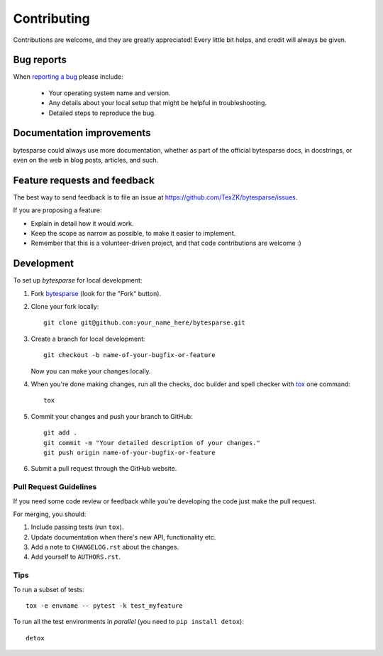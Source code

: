 ============
Contributing
============

Contributions are welcome, and they are greatly appreciated! Every
little bit helps, and credit will always be given.

Bug reports
===========

When `reporting a bug <https://github.com/TexZK/bytesparse/issues>`_ please include:

    * Your operating system name and version.
    * Any details about your local setup that might be helpful in troubleshooting.
    * Detailed steps to reproduce the bug.

Documentation improvements
==========================

bytesparse could always use more documentation, whether as part of the
official bytesparse docs, in docstrings, or even on the web in blog posts,
articles, and such.

Feature requests and feedback
=============================

The best way to send feedback is to file an issue at https://github.com/TexZK/bytesparse/issues.

If you are proposing a feature:

* Explain in detail how it would work.
* Keep the scope as narrow as possible, to make it easier to implement.
* Remember that this is a volunteer-driven project, and that code contributions are welcome :)

Development
===========

To set up `bytesparse` for local development:

1. Fork `bytesparse <https://github.com/TexZK/bytesparse>`_
   (look for the "Fork" button).
2. Clone your fork locally::

    git clone git@github.com:your_name_here/bytesparse.git

3. Create a branch for local development::

    git checkout -b name-of-your-bugfix-or-feature

   Now you can make your changes locally.

4. When you're done making changes, run all the checks, doc builder and spell checker with `tox <https://tox.wiki/en/latest/installation.html>`_ one command::

    tox

5. Commit your changes and push your branch to GitHub::

    git add .
    git commit -m "Your detailed description of your changes."
    git push origin name-of-your-bugfix-or-feature

6. Submit a pull request through the GitHub website.

Pull Request Guidelines
-----------------------

If you need some code review or feedback while you're developing the code just make the pull request.

For merging, you should:

1. Include passing tests (run ``tox``).
2. Update documentation when there's new API, functionality etc.
3. Add a note to ``CHANGELOG.rst`` about the changes.
4. Add yourself to ``AUTHORS.rst``.

Tips
----

To run a subset of tests::

    tox -e envname -- pytest -k test_myfeature

To run all the test environments in *parallel* (you need to ``pip install detox``)::

    detox
